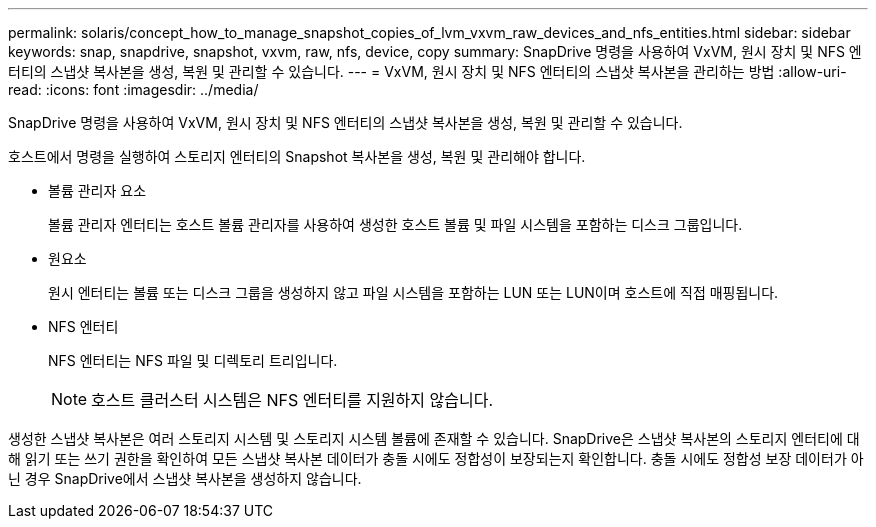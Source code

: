 ---
permalink: solaris/concept_how_to_manage_snapshot_copies_of_lvm_vxvm_raw_devices_and_nfs_entities.html 
sidebar: sidebar 
keywords: snap, snapdrive, snapshot, vxvm, raw, nfs, device, copy 
summary: SnapDrive 명령을 사용하여 VxVM, 원시 장치 및 NFS 엔터티의 스냅샷 복사본을 생성, 복원 및 관리할 수 있습니다. 
---
= VxVM, 원시 장치 및 NFS 엔터티의 스냅샷 복사본을 관리하는 방법
:allow-uri-read: 
:icons: font
:imagesdir: ../media/


[role="lead"]
SnapDrive 명령을 사용하여 VxVM, 원시 장치 및 NFS 엔터티의 스냅샷 복사본을 생성, 복원 및 관리할 수 있습니다.

호스트에서 명령을 실행하여 스토리지 엔터티의 Snapshot 복사본을 생성, 복원 및 관리해야 합니다.

* 볼륨 관리자 요소
+
볼륨 관리자 엔터티는 호스트 볼륨 관리자를 사용하여 생성한 호스트 볼륨 및 파일 시스템을 포함하는 디스크 그룹입니다.

* 원요소
+
원시 엔터티는 볼륨 또는 디스크 그룹을 생성하지 않고 파일 시스템을 포함하는 LUN 또는 LUN이며 호스트에 직접 매핑됩니다.

* NFS 엔터티
+
NFS 엔터티는 NFS 파일 및 디렉토리 트리입니다.

+

NOTE: 호스트 클러스터 시스템은 NFS 엔터티를 지원하지 않습니다.



생성한 스냅샷 복사본은 여러 스토리지 시스템 및 스토리지 시스템 볼륨에 존재할 수 있습니다. SnapDrive은 스냅샷 복사본의 스토리지 엔터티에 대해 읽기 또는 쓰기 권한을 확인하여 모든 스냅샷 복사본 데이터가 충돌 시에도 정합성이 보장되는지 확인합니다. 충돌 시에도 정합성 보장 데이터가 아닌 경우 SnapDrive에서 스냅샷 복사본을 생성하지 않습니다.
